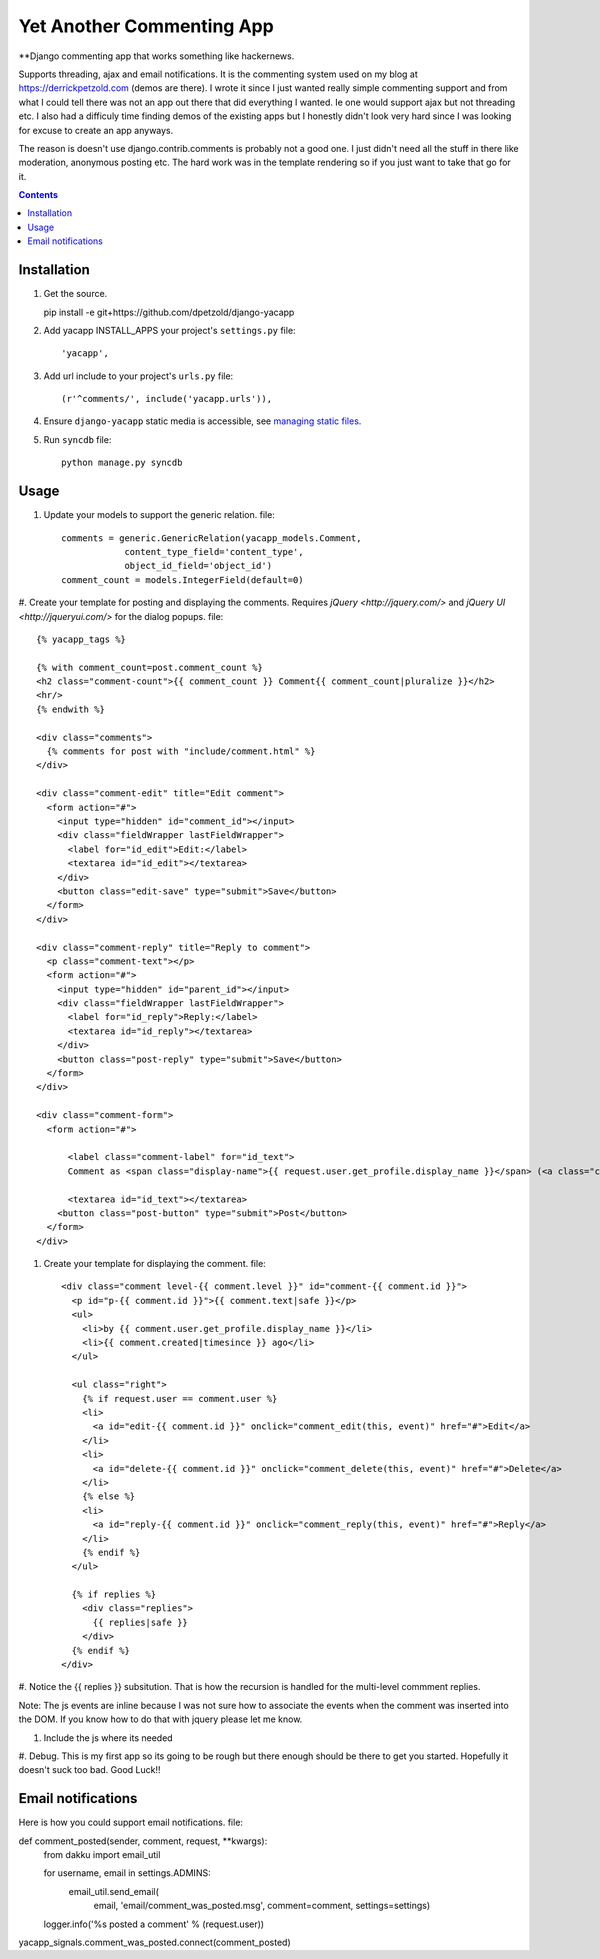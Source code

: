 Yet Another Commenting App
==========================
**Django commenting app that works something like hackernews.

Supports threading, ajax and email notifications. It is the commenting system
used on my blog at https://derrickpetzold.com (demos are there). I wrote it
since I just wanted really simple commenting support and from what I could tell
there was not an app out there that did everything I wanted. Ie one would
support ajax but not threading etc. I also had a difficuly time finding demos
of the existing apps but I honestly didn't look very hard since I was looking
for excuse to create an app anyways.

The reason is doesn't use django.contrib.comments is probably not a good one.
I just didn't need all the stuff in there like moderation, anonymous posting
etc. The hard work was in the template rendering so if you just want to take
that go for it.

.. contents:: Contents
    :depth: 5

Installation
------------
#. Get the source.

   pip install -e git+https://github.com/dpetzold/django-yacapp

#. Add yacapp INSTALL_APPS your project's ``settings.py`` file::

    'yacapp',

#. Add url include to your project's ``urls.py`` file::

    (r'^comments/', include('yacapp.urls')),

#. Ensure ``django-yacapp`` static media is accessible, see `managing static files <https://docs.djangoproject.com/en/dev/howto/static-files/>`_.

#. Run ``syncdb`` file::

    python manage.py syncdb

Usage
-----

#. Update your models to support the generic relation. file::

    comments = generic.GenericRelation(yacapp_models.Comment,
                content_type_field='content_type',
                object_id_field='object_id')
    comment_count = models.IntegerField(default=0)

#. Create your template for posting and displaying the comments. Requires
`jQuery <http://jquery.com/>` and `jQuery UI <http://jqueryui.com/>` for
the dialog popups. file::

    {% yacapp_tags %}

    {% with comment_count=post.comment_count %}
    <h2 class="comment-count">{{ comment_count }} Comment{{ comment_count|pluralize }}</h2>
    <hr/>
    {% endwith %}

    <div class="comments">
      {% comments for post with "include/comment.html" %}
    </div>

    <div class="comment-edit" title="Edit comment">
      <form action="#">
        <input type="hidden" id="comment_id"></input>
        <div class="fieldWrapper lastFieldWrapper">
          <label for="id_edit">Edit:</label>
          <textarea id="id_edit"></textarea>
        </div>
        <button class="edit-save" type="submit">Save</button>
      </form>
    </div>

    <div class="comment-reply" title="Reply to comment">
      <p class="comment-text"></p>
      <form action="#">
        <input type="hidden" id="parent_id"></input>
        <div class="fieldWrapper lastFieldWrapper">
          <label for="id_reply">Reply:</label>
          <textarea id="id_reply"></textarea>
        </div>
        <button class="post-reply" type="submit">Save</button>
      </form>
    </div>

    <div class="comment-form">
      <form action="#">

          <label class="comment-label" for="id_text">
          Comment as <span class="display-name">{{ request.user.get_profile.display_name }}</span> (<a class="change- settings" href="#">change</a>):</label>

          <textarea id="id_text"></textarea>
        <button class="post-button" type="submit">Post</button>
      </form>
    </div>

#. Create your template for displaying the comment. file::

    <div class="comment level-{{ comment.level }}" id="comment-{{ comment.id }}">
      <p id="p-{{ comment.id }}">{{ comment.text|safe }}</p>
      <ul>
        <li>by {{ comment.user.get_profile.display_name }}</li>
        <li>{{ comment.created|timesince }} ago</li>
      </ul>
      
      <ul class="right">
        {% if request.user == comment.user %}
        <li>
          <a id="edit-{{ comment.id }}" onclick="comment_edit(this, event)" href="#">Edit</a>
        </li>
        <li>
          <a id="delete-{{ comment.id }}" onclick="comment_delete(this, event)" href="#">Delete</a>
        </li>
        {% else %}
        <li>
          <a id="reply-{{ comment.id }}" onclick="comment_reply(this, event)" href="#">Reply</a>
        </li>
        {% endif %}
      </ul>
      
      {% if replies %}
        <div class="replies">
          {{ replies|safe }}
        </div>
      {% endif %}
    </div>

#. Notice the {{ replies }} subsitution. That is how the recursion is handled for the multi-level
commment replies.

Note: The js events are inline because I was not sure how to associate the events when the 
comment was inserted into the DOM. If you know how to do that with jquery please let me know.

#. Include the js where its needed

#. Debug. This is my first app so its going to be rough but there enough should be there to get 
you started. Hopefully it doesn't suck too bad. Good Luck!!

Email notifications
-------------------

Here is how you could support email notifications. file::

def comment_posted(sender, comment, request, **kwargs):
    from dakku import email_util

    for username, email in settings.ADMINS:
        email_util.send_email(
            email,
            'email/comment_was_posted.msg',
            comment=comment,
            settings=settings)

    logger.info('%s posted a comment' % (request.user))

yacapp_signals.comment_was_posted.connect(comment_posted)
